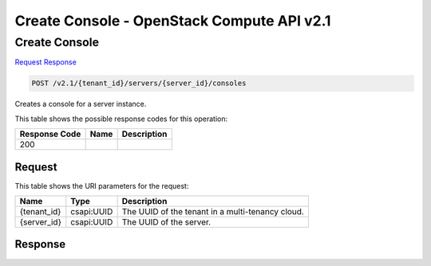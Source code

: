 =============================================================================
Create Console -  OpenStack Compute API v2.1
=============================================================================

Create Console
~~~~~~~~~~~~~~~~~~~~~~~~~

`Request <POST_create_console_v2.1_tenant_id_servers_server_id_consoles.rst#request>`__
`Response <POST_create_console_v2.1_tenant_id_servers_server_id_consoles.rst#response>`__

.. code-block:: javascript

    POST /v2.1/{tenant_id}/servers/{server_id}/consoles

Creates a console for a server instance.



This table shows the possible response codes for this operation:


+--------------------------+-------------------------+-------------------------+
|Response Code             |Name                     |Description              |
+==========================+=========================+=========================+
|200                       |                         |                         |
+--------------------------+-------------------------+-------------------------+


Request
^^^^^^^^^^^^^^^^^

This table shows the URI parameters for the request:

+--------------------------+-------------------------+-------------------------+
|Name                      |Type                     |Description              |
+==========================+=========================+=========================+
|{tenant_id}               |csapi:UUID               |The UUID of the tenant   |
|                          |                         |in a multi-tenancy cloud.|
+--------------------------+-------------------------+-------------------------+
|{server_id}               |csapi:UUID               |The UUID of the server.  |
+--------------------------+-------------------------+-------------------------+








Response
^^^^^^^^^^^^^^^^^^




